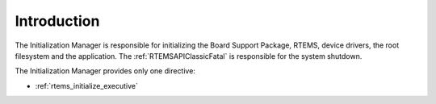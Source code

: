 .. SPDX-License-Identifier: CC-BY-SA-4.0

.. Copyright (C) 1988, 2008 On-Line Applications Research Corporation (OAR)

Introduction
============

The Initialization Manager is responsible for initializing the Board Support
Package, RTEMS, device drivers, the root filesystem and the application.  The
:ref:`RTEMSAPIClassicFatal` is responsible for the system
shutdown.

The Initialization Manager provides only one directive:

- :ref:`rtems_initialize_executive`
